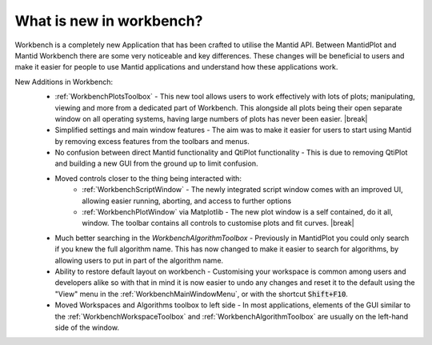 .. _WorkbenchWhatIsNew:

=========================
What is new in workbench?
=========================

.. image:: ../images/Workbench/Workbench.png
    :width: 500
    :align: right

Workbench is a completely new Application that has been crafted to utilise the
Mantid API. Between MantidPlot and Mantid Workbench there are some very
noticeable and key differences. These changes will be beneficial to users and
make it easier for people to use Mantid applications and understand how these
applications work.

.. |editoroptionsbuttons| image:: ../images/Workbench/Editor/EditorOptionsCloseUp.png

.. |plotstoolbar| image:: ../images/Workbench/PlotWindow/PlotWindowPlotToolBar.png

.. |plottoolboxsmallerview| image:: ../images/Workbench/PlotToolbox/PlotToolboxSmallerView.png
    :scale: 70%

.. |break| raw:: html

    <br>

New Additions in Workbench:
    * :ref:`WorkbenchPlotsToolbox` - This new tool allows users to work
      effectively with lots of plots; manipulating, viewing and more from a
      dedicated part of Workbench. This alongside all plots being their open
      separate window on all operating systems, having large numbers of plots
      has never been easier. |break| |plottoolboxsmallerview|
    * Simplified settings and main window features - The aim was to make it
      easier for users to start using Mantid by removing excess features from
      the toolbars and menus.
    * No confusion between direct Mantid functionality and QtiPlot
      functionality - This is due to removing QtiPlot and building a new GUI
      from the ground up to limit confusion.
    * Moved controls closer to the thing being interacted with:
        * :ref:`WorkbenchScriptWindow` - The newly integrated script window
          comes with an improved UI, allowing easier running, aborting, and
          access to further options |editoroptionsbuttons|
        * :ref:`WorkbenchPlotWindow` via Matplotlib - The new plot window is a
          self contained, do it all, window. The toolbar contains all controls to
          customise plots and fit curves. |break| |plotstoolbar|

    .. image:: ../images/Workbench/PlotWindow/FitPlotWindow.png
        :align: right
        :width: 500

    * Much better searching in the `WorkbenchAlgorithmToolbox` - Previously in
      MantidPlot you could only search if you knew the full algorithm name.
      This has now changed to make it easier to search for algorithms, by
      allowing users to put in part of the algorithm name.
    * Ability to restore default layout on workbench - Customising your
      workspace is common among users and developers alike so with that in mind
      it is now easier to undo any changes and reset it to the default using
      the "View" menu in the :ref:`WorkbenchMainWindowMenu`, or with the
      shortcut :code:`Shift+F10`.
    * Moved Workspaces and Algorithms toolbox to left side - In most
      applications, elements of the GUI similar to the
      :ref:`WorkbenchWorkspaceToolbox` and :ref:`WorkbenchAlgorithmToolbox` are
      usually on the left-hand side of the window.